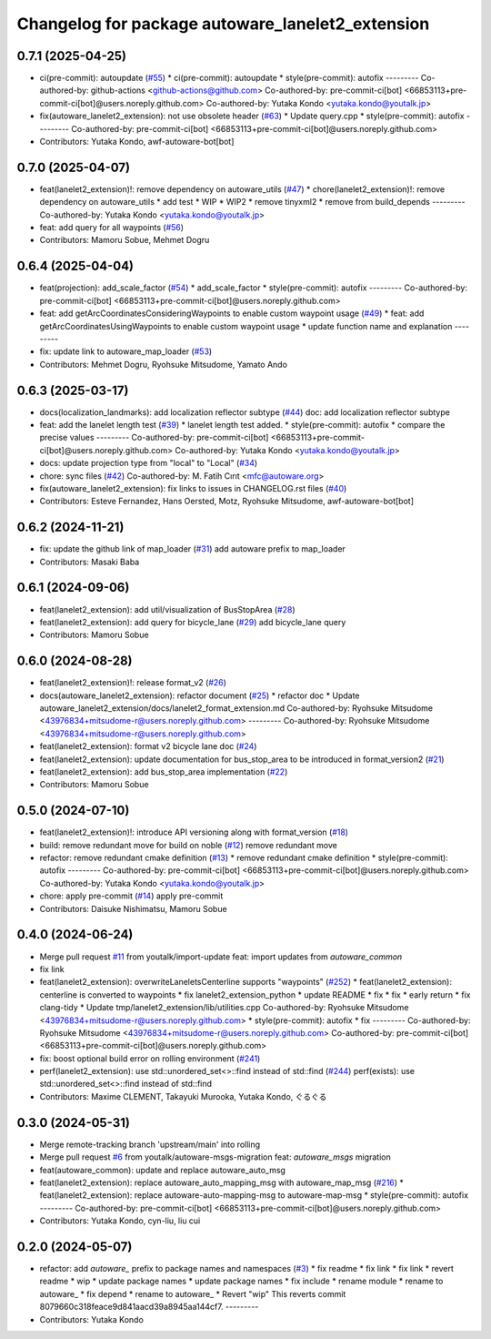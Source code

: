 ^^^^^^^^^^^^^^^^^^^^^^^^^^^^^^^^^^^^^^^^^^^^^^^^^
Changelog for package autoware_lanelet2_extension
^^^^^^^^^^^^^^^^^^^^^^^^^^^^^^^^^^^^^^^^^^^^^^^^^

0.7.1 (2025-04-25)
------------------
* ci(pre-commit): autoupdate (`#55 <https://github.com/autowarefoundation/autoware_lanelet2_extension/issues/55>`_)
  * ci(pre-commit): autoupdate
  * style(pre-commit): autofix
  ---------
  Co-authored-by: github-actions <github-actions@github.com>
  Co-authored-by: pre-commit-ci[bot] <66853113+pre-commit-ci[bot]@users.noreply.github.com>
  Co-authored-by: Yutaka Kondo <yutaka.kondo@youtalk.jp>
* fix(autoware_lanelet2_extension): not use obsolete header (`#63 <https://github.com/autowarefoundation/autoware_lanelet2_extension/issues/63>`_)
  * Update query.cpp
  * style(pre-commit): autofix
  ---------
  Co-authored-by: pre-commit-ci[bot] <66853113+pre-commit-ci[bot]@users.noreply.github.com>
* Contributors: Yutaka Kondo, awf-autoware-bot[bot]

0.7.0 (2025-04-07)
------------------
* feat(lanelet2_extension)!: remove dependency on autoware_utils (`#47 <https://github.com/autowarefoundation/autoware_lanelet2_extension/issues/47>`_)
  * chore(lanelet2_extension)!: remove dependency on autoware_utils
  * add test
  * WIP
  * WIP2
  * remove tinyxml2
  * remove from build_depends
  ---------
  Co-authored-by: Yutaka Kondo <yutaka.kondo@youtalk.jp>
* feat: add query for all waypoints (`#56 <https://github.com/autowarefoundation/autoware_lanelet2_extension/issues/56>`_)
* Contributors: Mamoru Sobue, Mehmet Dogru

0.6.4 (2025-04-04)
------------------
* feat(projection): add_scale_factor (`#54 <https://github.com/autowarefoundation/autoware_lanelet2_extension/issues/54>`_)
  * add_scale_factor
  * style(pre-commit): autofix
  ---------
  Co-authored-by: pre-commit-ci[bot] <66853113+pre-commit-ci[bot]@users.noreply.github.com>
* feat: add getArcCoordinatesConsideringWaypoints to enable custom waypoint usage (`#49 <https://github.com/autowarefoundation/autoware_lanelet2_extension/issues/49>`_)
  * feat: add getArcCoordinatesUsingWaypoints to enable custom waypoint usage
  * update function name and explanation
  ---------
* fix: update link to autoware_map_loader (`#53 <https://github.com/autowarefoundation/autoware_lanelet2_extension/issues/53>`_)
* Contributors: Mehmet Dogru, Ryohsuke Mitsudome, Yamato Ando

0.6.3 (2025-03-17)
------------------
* docs(localization_landmarks): add localization reflector subtype (`#44 <https://github.com/autowarefoundation/autoware_lanelet2_extension/issues/44>`_)
  doc: add localization reflector subtype
* feat: add the lanelet length test (`#39 <https://github.com/autowarefoundation/autoware_lanelet2_extension/issues/39>`_)
  * lanelet length test added.
  * style(pre-commit): autofix
  * compare the precise values
  ---------
  Co-authored-by: pre-commit-ci[bot] <66853113+pre-commit-ci[bot]@users.noreply.github.com>
  Co-authored-by: Yutaka Kondo <yutaka.kondo@youtalk.jp>
* docs: update projection type from "local" to "Local" (`#34 <https://github.com/autowarefoundation/autoware_lanelet2_extension/issues/34>`_)
* chore: sync files (`#42 <https://github.com/autowarefoundation/autoware_lanelet2_extension/issues/42>`_)
  Co-authored-by: M. Fatih Cırıt <mfc@autoware.org>
* fix(autoware_lanelet2_extension): fix links to issues in CHANGELOG.rst files (`#40 <https://github.com/autowarefoundation/autoware_lanelet2_extension/issues/40>`_)
* Contributors: Esteve Fernandez, Hans Oersted, Motz, Ryohsuke Mitsudome, awf-autoware-bot[bot]

0.6.2 (2024-11-21)
------------------
* fix: update the github link of map_loader (`#31 <https://github.com/autowarefoundation/autoware_lanelet2_extension/issues/31>`_)
  add autoware prefix to map_loader
* Contributors: Masaki Baba

0.6.1 (2024-09-06)
------------------
* feat(lanelet2_extension): add util/visualization of BusStopArea (`#28 <https://github.com/autowarefoundation/autoware_lanelet2_extension/issues/28>`_)
* feat(lanelet2_extension): add query for bicycle_lane (`#29 <https://github.com/autowarefoundation/autoware_lanelet2_extension/issues/29>`_)
  add bicycle_lane query
* Contributors: Mamoru Sobue

0.6.0 (2024-08-28)
------------------
* feat(lanelet2_extension)!: release format_v2 (`#26 <https://github.com/autowarefoundation/autoware_lanelet2_extension/issues/26>`_)
* docs(autoware_lanelet2_extension): refactor document (`#25 <https://github.com/autowarefoundation/autoware_lanelet2_extension/issues/25>`_)
  * refactor doc
  * Update autoware_lanelet2_extension/docs/lanelet2_format_extension.md
  Co-authored-by: Ryohsuke Mitsudome <43976834+mitsudome-r@users.noreply.github.com>
  ---------
  Co-authored-by: Ryohsuke Mitsudome <43976834+mitsudome-r@users.noreply.github.com>
* feat(lanelet2_extension): format v2 bicycle lane doc (`#24 <https://github.com/autowarefoundation/autoware_lanelet2_extension/issues/24>`_)
* feat(lanelet2_extension): update documentation for bus_stop_area to be introduced in format_version2 (`#21 <https://github.com/autowarefoundation/autoware_lanelet2_extension/issues/21>`_)
* feat(lanelet2_extension): add bus_stop_area implementation (`#22 <https://github.com/autowarefoundation/autoware_lanelet2_extension/issues/22>`_)
* Contributors: Mamoru Sobue

0.5.0 (2024-07-10)
------------------
* feat(lanelet2_extension)!: introduce API versioning along with format_version (`#18 <https://github.com/autowarefoundation/autoware_lanelet2_extension/issues/18>`_)
* build: remove redundant move for build on noble (`#12 <https://github.com/autowarefoundation/autoware_lanelet2_extension/issues/12>`_)
  remove redundant move
* refactor: remove redundant cmake definition (`#13 <https://github.com/autowarefoundation/autoware_lanelet2_extension/issues/13>`_)
  * remove redundant cmake definition
  * style(pre-commit): autofix
  ---------
  Co-authored-by: pre-commit-ci[bot] <66853113+pre-commit-ci[bot]@users.noreply.github.com>
  Co-authored-by: Yutaka Kondo <yutaka.kondo@youtalk.jp>
* chore: apply pre-commit (`#14 <https://github.com/autowarefoundation/autoware_lanelet2_extension/issues/14>`_)
  apply pre-commit
* Contributors: Daisuke Nishimatsu, Mamoru Sobue

0.4.0 (2024-06-24)
------------------
* Merge pull request `#11 <https://github.com/autowarefoundation/autoware_lanelet2_extension/issues/11>`_ from youtalk/import-update
  feat: import updates from `autoware_common`
* fix link
* feat(lanelet2_extension): overwriteLaneletsCenterline supports "waypoints" (`#252 <https://github.com/autowarefoundation/autoware_lanelet2_extension/issues/252>`_)
  * feat(lanelet2_extension): centerline is converted to waypoints
  * fix lanelet2_extension_python
  * update README
  * fix
  * fix
  * early return
  * fix clang-tidy
  * Update tmp/lanelet2_extension/lib/utilities.cpp
  Co-authored-by: Ryohsuke Mitsudome <43976834+mitsudome-r@users.noreply.github.com>
  * style(pre-commit): autofix
  * fix
  ---------
  Co-authored-by: Ryohsuke Mitsudome <43976834+mitsudome-r@users.noreply.github.com>
  Co-authored-by: pre-commit-ci[bot] <66853113+pre-commit-ci[bot]@users.noreply.github.com>
* fix: boost optional build error on rolling environment (`#241 <https://github.com/autowarefoundation/autoware_lanelet2_extension/issues/241>`_)
* perf(lanelet2_extension): use std::unordered_set<>::find instead of std::find (`#244 <https://github.com/autowarefoundation/autoware_lanelet2_extension/issues/244>`_)
  perf(exists): use std::unordered_set<>::find instead of std::find
* Contributors: Maxime CLEMENT, Takayuki Murooka, Yutaka Kondo, ぐるぐる

0.3.0 (2024-05-31)
------------------
* Merge remote-tracking branch 'upstream/main' into rolling
* Merge pull request `#6 <https://github.com/autowarefoundation/autoware_lanelet2_extension/issues/6>`_ from youtalk/autoware-msgs-migration
  feat: `autoware_msgs` migration
* feat(autoware_common): update and replace autoware_auto_msg
* feat(lanelet2_extension): replace autoware_auto_mapping_msg with autoware_map_msg (`#216 <https://github.com/autowarefoundation/autoware_lanelet2_extension/issues/216>`_)
  * feat(lanelet2_extension): replace autoware-auto-mapping-msg to autoware-map-msg
  * style(pre-commit): autofix
  ---------
  Co-authored-by: pre-commit-ci[bot] <66853113+pre-commit-ci[bot]@users.noreply.github.com>
* Contributors: Yutaka Kondo, cyn-liu, liu cui

0.2.0 (2024-05-07)
------------------
* refactor: add `autoware\_` prefix to package names and namespaces (`#3 <https://github.com/autowarefoundation/autoware_lanelet2_extension/issues/3>`_)
  * fix readme
  * fix link
  * fix link
  * revert readme
  * wip
  * update package names
  * update package names
  * fix include
  * rename module
  * rename to autoware\_
  * fix depend
  * rename to autoware\_
  * Revert "wip"
  This reverts commit 8079660c318feace9d841aacd39a8945aa144cf7.
  ---------
* Contributors: Yutaka Kondo

